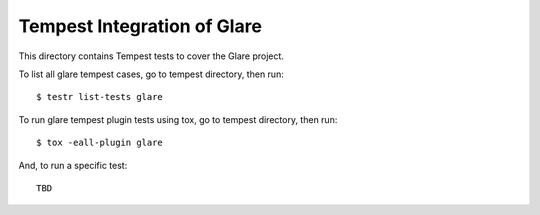 ============================
Tempest Integration of Glare
============================

This directory contains Tempest tests to cover the Glare project.

To list all glare tempest cases, go to tempest directory, then run::

    $ testr list-tests glare

To run glare tempest plugin tests using tox, go to tempest directory, then run::

    $ tox -eall-plugin glare

And, to run a specific test::

    TBD

